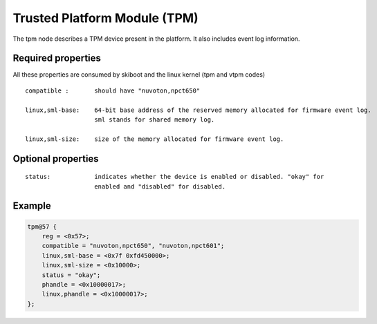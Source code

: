 .. _device-tree/tpm:

Trusted Platform Module (TPM)
=============================

The tpm node describes a TPM device present in the platform. It also includes
event log information.

Required properties
-------------------

All these properties are consumed by skiboot and the linux kernel (tpm and
vtpm codes)

::

    compatible :       should have "nuvoton,npct650"

    linux,sml-base:    64-bit base address of the reserved memory allocated for firmware event log.
                       sml stands for shared memory log.

    linux,sml-size:    size of the memory allocated for firmware event log.


Optional properties
-------------------

::

    status:            indicates whether the device is enabled or disabled. "okay" for
                       enabled and "disabled" for disabled.

Example
-------

.. code-block:: dts

    tpm@57 {
    	reg = <0x57>;
    	compatible = "nuvoton,npct650", "nuvoton,npct601";
    	linux,sml-base = <0x7f 0xfd450000>;
    	linux,sml-size = <0x10000>;
    	status = "okay";
    	phandle = <0x10000017>;
    	linux,phandle = <0x10000017>;
    };

